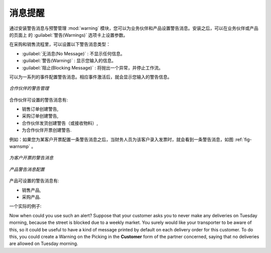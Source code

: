 .. i18n: Alerts
.. i18n: ======
..

消息提醒
==========

.. i18n: .. index:: 
.. i18n:    single: warning
.. i18n:    single: alerts
.. i18n:    single: module; warning
..

.. index:: 
   single: warning
   single: alerts
   single: module; warning

.. i18n: To manage alerts on products or partners, you can install the :mod:`warning` module. Once that is
.. i18n: installed, you will be able to configure a series of alerts on the partners or products by
.. i18n: setting parameters in the new :guilabel:`Warnings` tab on each of the forms.
..

通过安装警告消息与预警管理  :mod:`warning`  模块，您可以为业务伙伴和产品设置警告消息。安装之后，可以在业务伙伴或产品的页面上
的 :guilabel:`警告(Warnings)` 选项卡上设置参数。

.. i18n: You can select any of the following types of warnings and create different warnings for purchases and for sales:
..

在采购和销售流程里，可以设置以下警告消息类型：

.. i18n: * :guilabel:`No Message`: This option will not display a message.
.. i18n: 
.. i18n: * :guilabel:`Warning`: This option will show the user the message entered.
.. i18n: 
.. i18n: * :guilabel:`Blocking Message`: The message displayed will cause an exception and block the workflow.
..

* :guilabel:`无消息(No Message)` : 不显示任何信息。

* :guilabel:`警告(Warning)` : 显示您输入的信息。

* :guilabel:`阻止(Blocking Message)` : 将抛出一个异常，并停止工作流。

.. i18n: You can activate alerts for a series of events. For each alert, you should enter a message that will
.. i18n: be displayed when the event concerned is started.
..

可以为一系列的事件配置警告消息。相应事件激活后，就会显示您输入的警告信息。

.. i18n: .. figure:: images/warning_partner.png
.. i18n:    :scale: 75
.. i18n:    :align: center
.. i18n: 
.. i18n:    *Management of alerts on partners*
..

.. figure:: images/warning_partner.png
   :scale: 75
   :align: center

   *合作伙伴的警告管理*

.. i18n: The available warnings in the partner form are:
..

合作伙伴可设置的警告消息有:

.. i18n: * Create a warning for a sales order,
.. i18n: 
.. i18n: * Create a warning for a purchase order,
.. i18n: 
.. i18n: * Create a warning for a delivery to a partner (or receiving an item),
.. i18n: 
.. i18n: * Create a warning when invoicing a partner.
..

* 销售订单创建警告,

* 采购订单创建警告,

* 合作伙伴发货创建警告（或接收物料）,

* 为合作伙伴开票创建警告.

.. i18n: For example, if you enter an alert for the invoicing of a customer, for an accountant entering an
.. i18n: invoice for that customer, the alert message will be attached as shown in the figure :ref:`fig-warnsmp`.
..

例如：如果您为某客户开票配置一条警告消息之后，当财务人员为该客户录入发票时，就会看到一条警告消息，如图 :ref:`fig-warnsmp` 。

.. i18n: .. _fig-warnsmp:
.. i18n: 
.. i18n: .. figure:: images/warning_sample.png
.. i18n:    :scale: 75
.. i18n:    :align: center
.. i18n: 
.. i18n:    *Alert from Invoicing a Customer*
..

.. _fig-warnsmp:

.. figure:: images/warning_sample.png
   :scale: 75
   :align: center

   *为客户开票的警告消息*

.. i18n: .. figure:: images/warning_product.png
.. i18n:    :scale: 75
.. i18n:    :align: center
.. i18n: 
.. i18n:    *Management of Alerts on Products*
..

.. figure:: images/warning_product.png
   :scale: 75
   :align: center

   *产品警告消息配置*

.. i18n: The alerts that can be configured on a product form are related to:
..

产品可设置的警告消息有:

.. i18n: * The sales of that product,
.. i18n: 
.. i18n: * The purchase of that product.
..

* 销售产品,

* 采购产品.

.. i18n: A practical example:
..

一个实际的例子:

.. i18n: Now when could you use such an alert? Suppose that your customer asks you to never make any deliveries on Tuesday morning, because the street is blocked due to a weekly market. You surely would like your transporter to be aware of this, so it could be useful to have a kind of message printed by default on each delivery order for this customer.
.. i18n: To do this, you could create a Warning on the Picking in the **Customer** form of the partner concerned, saying that no deliveries are allowed on Tuesday morning.
..

Now when could you use such an alert? Suppose that your customer asks you to never make any deliveries on Tuesday morning, because the street is blocked due to a weekly market. You surely would like your transporter to be aware of this, so it could be useful to have a kind of message printed by default on each delivery order for this customer.
To do this, you could create a Warning on the Picking in the **Customer** form of the partner concerned, saying that no deliveries are allowed on Tuesday morning.

.. i18n: .. Copyright © Open Object Press. All rights reserved.
..

.. Copyright © Open Object Press. All rights reserved.

.. i18n: .. You may take electronic copy of this publication and distribute it if you don't
.. i18n: .. change the content. You can also print a copy to be read by yourself only.
..

.. You may take electronic copy of this publication and distribute it if you don't
.. change the content. You can also print a copy to be read by yourself only.

.. i18n: .. We have contracts with different publishers in different countries to sell and
.. i18n: .. distribute paper or electronic based versions of this book (translated or not)
.. i18n: .. in bookstores. This helps to distribute and promote the OpenERP product. It
.. i18n: .. also helps us to create incentives to pay contributors and authors using author
.. i18n: .. rights of these sales.
..

.. We have contracts with different publishers in different countries to sell and
.. distribute paper or electronic based versions of this book (translated or not)
.. in bookstores. This helps to distribute and promote the OpenERP product. It
.. also helps us to create incentives to pay contributors and authors using author
.. rights of these sales.

.. i18n: .. Due to this, grants to translate, modify or sell this book are strictly
.. i18n: .. forbidden, unless Tiny SPRL (representing Open Object Press) gives you a
.. i18n: .. written authorisation for this.
..

.. Due to this, grants to translate, modify or sell this book are strictly
.. forbidden, unless Tiny SPRL (representing Open Object Press) gives you a
.. written authorisation for this.

.. i18n: .. Many of the designations used by manufacturers and suppliers to distinguish their
.. i18n: .. products are claimed as trademarks. Where those designations appear in this book,
.. i18n: .. and Open Object Press was aware of a trademark claim, the designations have been
.. i18n: .. printed in initial capitals.
..

.. Many of the designations used by manufacturers and suppliers to distinguish their
.. products are claimed as trademarks. Where those designations appear in this book,
.. and Open Object Press was aware of a trademark claim, the designations have been
.. printed in initial capitals.

.. i18n: .. While every precaution has been taken in the preparation of this book, the publisher
.. i18n: .. and the authors assume no responsibility for errors or omissions, or for damages
.. i18n: .. resulting from the use of the information contained herein.
..

.. While every precaution has been taken in the preparation of this book, the publisher
.. and the authors assume no responsibility for errors or omissions, or for damages
.. resulting from the use of the information contained herein.

.. i18n: .. Published by Open Object Press, Grand Rosière, Belgium
..

.. Published by Open Object Press, Grand Rosière, Belgium

